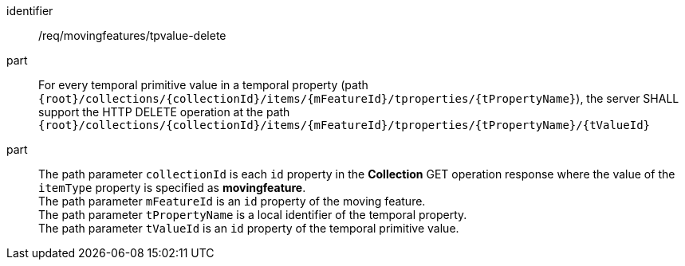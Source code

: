 [[req_mf-tpvalue-op-delete]]
[requirement]
====
[%metadata]
identifier:: /req/movingfeatures/tpvalue-delete
// part:: An implementation of the OGC API — Moving Features Standard SHALL comply with the OGC API — Features `DELETE` operation requirement link:http://docs.ogc.org/DRAFTS/20-002.html#_operation_3[`/req/create-replace-delete/delete/delete-op`].
part:: For every temporal primitive value in a temporal property (path `{root}/collections/{collectionId}/items/{mFeatureId}/tproperties/{tPropertyName}`), the server SHALL support the HTTP DELETE operation at the path `{root}/collections/{collectionId}/items/{mFeatureId}/tproperties/{tPropertyName}/{tValueId}`
part:: The path parameter `collectionId` is each `id` property in the *Collection* GET operation response where the value of the `itemType` property is specified as *movingfeature*. +
The path parameter `mFeatureId` is an `id` property of the moving feature. +
The path parameter `tPropertyName` is a local identifier of the temporal property. +
The path parameter `tValueId` is an `id` property of the temporal primitive value.
====